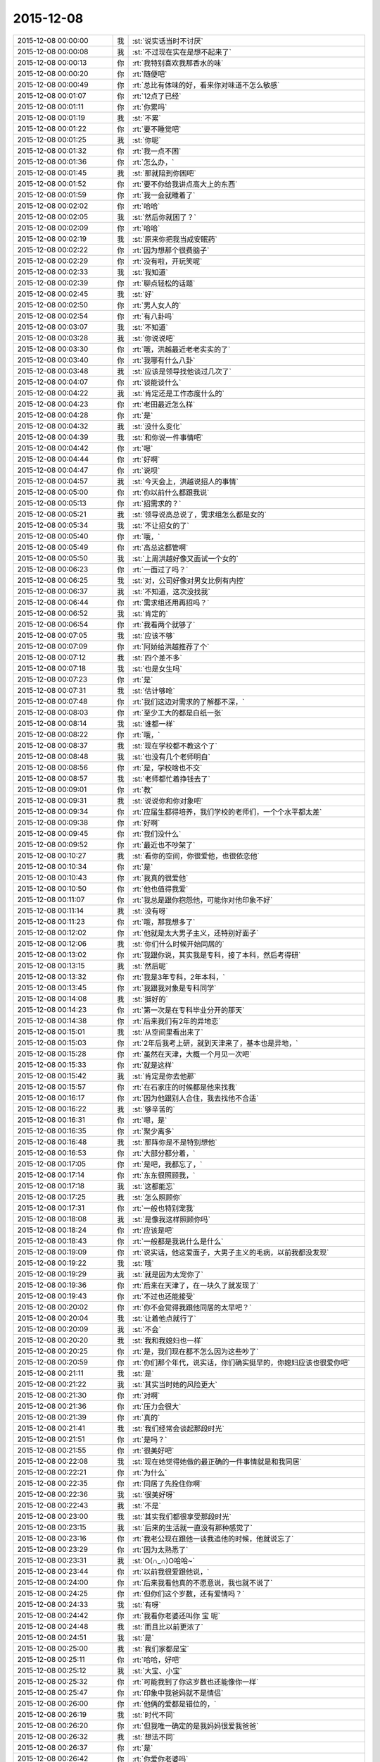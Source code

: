 2015-12-08
-------------

.. list-table::
   :widths: 25, 1, 60

   * - 2015-12-08 00:00:00
     - 我
     - :st:`说实话当时不讨厌`
   * - 2015-12-08 00:00:08
     - 我
     - :st:`不过现在实在是想不起来了`
   * - 2015-12-08 00:00:13
     - 你
     - :rt:`我特别喜欢我那香水的味`
   * - 2015-12-08 00:00:20
     - 你
     - :rt:`随便吧`
   * - 2015-12-08 00:00:49
     - 你
     - :rt:`总比有体味的好，看来你对味道不怎么敏感`
   * - 2015-12-08 00:01:07
     - 你
     - :rt:`12点了已经`
   * - 2015-12-08 00:01:11
     - 你
     - :rt:`你累吗`
   * - 2015-12-08 00:01:19
     - 我
     - :st:`不累`
   * - 2015-12-08 00:01:22
     - 你
     - :rt:`要不睡觉吧`
   * - 2015-12-08 00:01:25
     - 我
     - :st:`你呢`
   * - 2015-12-08 00:01:32
     - 你
     - :rt:`我一点不困`
   * - 2015-12-08 00:01:36
     - 你
     - :rt:`怎么办，`
   * - 2015-12-08 00:01:45
     - 我
     - :st:`那就陪到你困吧`
   * - 2015-12-08 00:01:52
     - 你
     - :rt:`要不你给我讲点高大上的东西`
   * - 2015-12-08 00:01:59
     - 你
     - :rt:`我一会就睡着了`
   * - 2015-12-08 00:02:02
     - 你
     - :rt:`哈哈`
   * - 2015-12-08 00:02:05
     - 我
     - :st:`然后你就困了？`
   * - 2015-12-08 00:02:09
     - 你
     - :rt:`哈哈`
   * - 2015-12-08 00:02:19
     - 我
     - :st:`原来你把我当成安眠药`
   * - 2015-12-08 00:02:22
     - 你
     - :rt:`因为想那个很费脑子`
   * - 2015-12-08 00:02:29
     - 你
     - :rt:`没有啦，开玩笑呢`
   * - 2015-12-08 00:02:33
     - 我
     - :st:`我知道`
   * - 2015-12-08 00:02:39
     - 你
     - :rt:`聊点轻松的话题`
   * - 2015-12-08 00:02:45
     - 我
     - :st:`好`
   * - 2015-12-08 00:02:50
     - 你
     - :rt:`男人女人的`
   * - 2015-12-08 00:02:54
     - 你
     - :rt:`有八卦吗`
   * - 2015-12-08 00:03:07
     - 我
     - :st:`不知道`
   * - 2015-12-08 00:03:28
     - 我
     - :st:`你说说吧`
   * - 2015-12-08 00:03:30
     - 你
     - :rt:`哦，洪越最近老老实实的了`
   * - 2015-12-08 00:03:40
     - 你
     - :rt:`我哪有什么八卦`
   * - 2015-12-08 00:03:48
     - 我
     - :st:`应该是领导找他谈过几次了`
   * - 2015-12-08 00:04:07
     - 你
     - :rt:`谈能谈什么`
   * - 2015-12-08 00:04:22
     - 我
     - :st:`肯定还是工作态度什么的`
   * - 2015-12-08 00:04:23
     - 你
     - :rt:`老田最近怎么样`
   * - 2015-12-08 00:04:28
     - 你
     - :rt:`是`
   * - 2015-12-08 00:04:32
     - 我
     - :st:`没什么变化`
   * - 2015-12-08 00:04:39
     - 我
     - :st:`和你说一件事情吧`
   * - 2015-12-08 00:04:42
     - 你
     - :rt:`嗯`
   * - 2015-12-08 00:04:44
     - 你
     - :rt:`好啊`
   * - 2015-12-08 00:04:47
     - 你
     - :rt:`说呗`
   * - 2015-12-08 00:04:57
     - 我
     - :st:`今天会上，洪越说招人的事情`
   * - 2015-12-08 00:05:00
     - 你
     - :rt:`你以前什么都跟我说`
   * - 2015-12-08 00:05:13
     - 你
     - :rt:`招需求的？`
   * - 2015-12-08 00:05:21
     - 我
     - :st:`领导说高总说了，需求组怎么都是女的`
   * - 2015-12-08 00:05:34
     - 我
     - :st:`不让招女的了`
   * - 2015-12-08 00:05:40
     - 你
     - :rt:`哦，`
   * - 2015-12-08 00:05:49
     - 你
     - :rt:`高总这都管啊`
   * - 2015-12-08 00:05:50
     - 我
     - :st:`上周洪越好像又面试一个女的`
   * - 2015-12-08 00:06:23
     - 你
     - :rt:`一面过了吗？`
   * - 2015-12-08 00:06:25
     - 我
     - :st:`对，公司好像对男女比例有内控`
   * - 2015-12-08 00:06:37
     - 我
     - :st:`不知道，这次没找我`
   * - 2015-12-08 00:06:44
     - 你
     - :rt:`需求组还用再招吗？`
   * - 2015-12-08 00:06:52
     - 我
     - :st:`肯定的`
   * - 2015-12-08 00:06:54
     - 你
     - :rt:`我看两个就够了`
   * - 2015-12-08 00:07:05
     - 我
     - :st:`应该不够`
   * - 2015-12-08 00:07:09
     - 你
     - :rt:`阿娇给洪越推荐了个`
   * - 2015-12-08 00:07:12
     - 我
     - :st:`四个差不多`
   * - 2015-12-08 00:07:18
     - 我
     - :st:`也是女生吗`
   * - 2015-12-08 00:07:23
     - 你
     - :rt:`是`
   * - 2015-12-08 00:07:31
     - 我
     - :st:`估计够呛`
   * - 2015-12-08 00:07:48
     - 你
     - :rt:`我们这边对需求的了解都不深，`
   * - 2015-12-08 00:08:03
     - 你
     - :rt:`至少工大的都是白纸一张`
   * - 2015-12-08 00:08:14
     - 我
     - :st:`谁都一样`
   * - 2015-12-08 00:08:22
     - 你
     - :rt:`哦，`
   * - 2015-12-08 00:08:37
     - 我
     - :st:`现在学校都不教这个了`
   * - 2015-12-08 00:08:48
     - 我
     - :st:`也没有几个老师明白`
   * - 2015-12-08 00:08:56
     - 你
     - :rt:`是，学校啥也不交`
   * - 2015-12-08 00:08:57
     - 我
     - :st:`老师都忙着挣钱去了`
   * - 2015-12-08 00:09:01
     - 你
     - :rt:`教`
   * - 2015-12-08 00:09:31
     - 我
     - :st:`说说你和你对象吧`
   * - 2015-12-08 00:09:34
     - 你
     - :rt:`应届生都得培养，我们学校的老师们，一个个水平都太差`
   * - 2015-12-08 00:09:38
     - 你
     - :rt:`好啊`
   * - 2015-12-08 00:09:45
     - 你
     - :rt:`我们没什么`
   * - 2015-12-08 00:09:52
     - 你
     - :rt:`最近也不吵架了`
   * - 2015-12-08 00:10:27
     - 我
     - :st:`看你的空间，你很爱他，也很依恋他`
   * - 2015-12-08 00:10:34
     - 你
     - :rt:`是`
   * - 2015-12-08 00:10:43
     - 你
     - :rt:`我真的很爱他`
   * - 2015-12-08 00:10:50
     - 你
     - :rt:`他也值得我爱`
   * - 2015-12-08 00:11:07
     - 你
     - :rt:`我总是跟你抱怨他，可能你对他印象不好`
   * - 2015-12-08 00:11:14
     - 我
     - :st:`没有呀`
   * - 2015-12-08 00:11:23
     - 你
     - :rt:`哦，那我想多了`
   * - 2015-12-08 00:12:02
     - 你
     - :rt:`他就是太大男子主义，还特别好面子`
   * - 2015-12-08 00:12:06
     - 我
     - :st:`你们什么时候开始同居的`
   * - 2015-12-08 00:13:02
     - 你
     - :rt:`我跟你说，其实我是专科，接了本科，然后考得研`
   * - 2015-12-08 00:13:15
     - 我
     - :st:`然后呢`
   * - 2015-12-08 00:13:32
     - 你
     - :rt:`我是3年专科，2年本科，`
   * - 2015-12-08 00:13:45
     - 你
     - :rt:`我跟我对象是专科同学`
   * - 2015-12-08 00:14:08
     - 我
     - :st:`挺好的`
   * - 2015-12-08 00:14:23
     - 你
     - :rt:`第一次是在专科毕业分开的那天`
   * - 2015-12-08 00:14:38
     - 你
     - :rt:`后来我们有2年的异地恋`
   * - 2015-12-08 00:15:01
     - 我
     - :st:`从空间里看出来了`
   * - 2015-12-08 00:15:03
     - 你
     - :rt:`2年后我考上研，就到天津来了，基本也是异地，`
   * - 2015-12-08 00:15:28
     - 你
     - :rt:`虽然在天津，大概一个月见一次吧`
   * - 2015-12-08 00:15:33
     - 你
     - :rt:`就是这样`
   * - 2015-12-08 00:15:42
     - 我
     - :st:`肯定是你去他那`
   * - 2015-12-08 00:15:57
     - 你
     - :rt:`在石家庄的时候都是他来找我`
   * - 2015-12-08 00:16:17
     - 你
     - :rt:`因为他跟别人合住，我去找他不合适`
   * - 2015-12-08 00:16:22
     - 我
     - :st:`够辛苦的`
   * - 2015-12-08 00:16:31
     - 你
     - :rt:`嗯，是`
   * - 2015-12-08 00:16:35
     - 你
     - :rt:`聚少离多`
   * - 2015-12-08 00:16:48
     - 我
     - :st:`那阵你是不是特别想他`
   * - 2015-12-08 00:16:53
     - 你
     - :rt:`大部分都分着，`
   * - 2015-12-08 00:17:05
     - 你
     - :rt:`是吧，我都忘了，`
   * - 2015-12-08 00:17:14
     - 你
     - :rt:`东东很照顾我，`
   * - 2015-12-08 00:17:18
     - 我
     - :st:`这都能忘`
   * - 2015-12-08 00:17:25
     - 我
     - :st:`怎么照顾你`
   * - 2015-12-08 00:17:31
     - 你
     - :rt:`一般也特别宠我`
   * - 2015-12-08 00:18:08
     - 我
     - :st:`是像我这样照顾你吗`
   * - 2015-12-08 00:18:24
     - 你
     - :rt:`应该是吧`
   * - 2015-12-08 00:18:43
     - 你
     - :rt:`一般都是我说什么是什么`
   * - 2015-12-08 00:19:09
     - 你
     - :rt:`说实话，他这爱面子，大男子主义的毛病，以前我都没发现`
   * - 2015-12-08 00:19:22
     - 我
     - :st:`哦`
   * - 2015-12-08 00:19:29
     - 我
     - :st:`就是因为太宠你了`
   * - 2015-12-08 00:19:36
     - 你
     - :rt:`后来在天津了，在一块久了就发现了`
   * - 2015-12-08 00:19:43
     - 你
     - :rt:`不过也还能接受`
   * - 2015-12-08 00:20:02
     - 你
     - :rt:`你不会觉得我跟他同居的太早吧？`
   * - 2015-12-08 00:20:04
     - 我
     - :st:`让着他点就行了`
   * - 2015-12-08 00:20:09
     - 我
     - :st:`不会`
   * - 2015-12-08 00:20:20
     - 我
     - :st:`我和我媳妇也一样`
   * - 2015-12-08 00:20:25
     - 你
     - :rt:`是，我们现在都不怎么因为这些吵了`
   * - 2015-12-08 00:20:59
     - 你
     - :rt:`你们那个年代，说实话，你们确实挺早的，你媳妇应该也很爱你吧`
   * - 2015-12-08 00:21:11
     - 我
     - :st:`是`
   * - 2015-12-08 00:21:22
     - 我
     - :st:`其实当时她的风险更大`
   * - 2015-12-08 00:21:30
     - 你
     - :rt:`对啊`
   * - 2015-12-08 00:21:36
     - 你
     - :rt:`压力会很大`
   * - 2015-12-08 00:21:39
     - 你
     - :rt:`真的`
   * - 2015-12-08 00:21:41
     - 我
     - :st:`我们经常会谈起那段时光`
   * - 2015-12-08 00:21:51
     - 你
     - :rt:`是吗？`
   * - 2015-12-08 00:21:55
     - 你
     - :rt:`很美好吧`
   * - 2015-12-08 00:22:08
     - 我
     - :st:`现在她觉得她做的最正确的一件事情就是和我同居`
   * - 2015-12-08 00:22:21
     - 你
     - :rt:`为什么`
   * - 2015-12-08 00:22:35
     - 你
     - :rt:`同居了先拴住你啊`
   * - 2015-12-08 00:22:36
     - 我
     - :st:`很美好呀`
   * - 2015-12-08 00:22:43
     - 我
     - :st:`不是`
   * - 2015-12-08 00:23:00
     - 我
     - :st:`其实我们都很享受那段时光`
   * - 2015-12-08 00:23:15
     - 我
     - :st:`后来的生活就一直没有那种感觉了`
   * - 2015-12-08 00:23:16
     - 你
     - :rt:`我老公现在跟他一谈我追他的时候，他就说忘了`
   * - 2015-12-08 00:23:29
     - 你
     - :rt:`因为太熟悉了`
   * - 2015-12-08 00:23:31
     - 我
     - :st:`O(∩_∩)O哈哈~`
   * - 2015-12-08 00:23:44
     - 你
     - :rt:`以前我很爱跟他说，`
   * - 2015-12-08 00:24:00
     - 你
     - :rt:`后来我看他真的不愿意说，我也就不说了`
   * - 2015-12-08 00:24:25
     - 你
     - :rt:`但你们这个岁数，还有爱情吗？`
   * - 2015-12-08 00:24:33
     - 我
     - :st:`有呀`
   * - 2015-12-08 00:24:42
     - 你
     - :rt:`我看你老婆还叫你 宝 呢`
   * - 2015-12-08 00:24:48
     - 我
     - :st:`而且比以前更浓了`
   * - 2015-12-08 00:24:51
     - 我
     - :st:`是`
   * - 2015-12-08 00:25:00
     - 我
     - :st:`我们家都是宝`
   * - 2015-12-08 00:25:11
     - 你
     - :rt:`哈哈，好吧`
   * - 2015-12-08 00:25:12
     - 我
     - :st:`大宝、小宝`
   * - 2015-12-08 00:25:32
     - 你
     - :rt:`可能我到了你这岁数也还能像你一样`
   * - 2015-12-08 00:25:47
     - 你
     - :rt:`印象中我爸妈就不是情侣`
   * - 2015-12-08 00:26:00
     - 你
     - :rt:`他俩的爱都是错位的，`
   * - 2015-12-08 00:26:19
     - 我
     - :st:`时代不同`
   * - 2015-12-08 00:26:20
     - 你
     - :rt:`但我唯一确定的是我妈妈很爱我爸爸`
   * - 2015-12-08 00:26:32
     - 我
     - :st:`想法不同`
   * - 2015-12-08 00:26:37
     - 你
     - :rt:`是`
   * - 2015-12-08 00:26:42
     - 你
     - :rt:`你爱你老婆吗`
   * - 2015-12-08 00:26:50
     - 我
     - :st:`当然爱了`
   * - 2015-12-08 00:26:52
     - 你
     - :rt:`除了她你爱过别人吗`
   * - 2015-12-08 00:26:59
     - 我
     - :st:`爱过`
   * - 2015-12-08 00:27:07
     - 你
     - :rt:`谁？`
   * - 2015-12-08 00:27:17
     - 我
     - :st:`在她之前我有一个正式的女友`
   * - 2015-12-08 00:27:18
     - 你
     - :rt:`你高中的女朋友吗？`
   * - 2015-12-08 00:27:28
     - 我
     - :st:`后来吹了`
   * - 2015-12-08 00:27:35
     - 你
     - :rt:`为啥？`
   * - 2015-12-08 00:27:46
     - 我
     - :st:`她结婚了`
   * - 2015-12-08 00:28:04
     - 你
     - :rt:`因为她结婚了，你们分手了？`
   * - 2015-12-08 00:28:08
     - 我
     - :st:`是`
   * - 2015-12-08 00:28:09
     - 你
     - :rt:`什么推理`
   * - 2015-12-08 00:28:29
     - 我
     - :st:`我又等了她一年才追的我媳妇`
   * - 2015-12-08 00:28:47
     - 你
     - :rt:`你见到你老婆的时候，有那种一见钟情的感觉吗？`
   * - 2015-12-08 00:28:54
     - 我
     - :st:`其实没有`
   * - 2015-12-08 00:29:10
     - 我
     - :st:`我们作为朋友谈了一年多`
   * - 2015-12-08 00:29:20
     - 你
     - :rt:`说实话，我的爱情超级简单，正儿八经的就一个男朋友`
   * - 2015-12-08 00:29:36
     - 你
     - :rt:`你们那个年代，都比我丰富很多`
   * - 2015-12-08 00:29:45
     - 我
     - :st:`没有啦`
   * - 2015-12-08 00:29:59
     - 你
     - :rt:`你还左一个右一个的`
   * - 2015-12-08 00:30:10
     - 我
     - :st:`我倒是想简单点的`
   * - 2015-12-08 00:30:17
     - 你
     - :rt:`哈哈`
   * - 2015-12-08 00:30:21
     - 我
     - :st:`可是不如愿`
   * - 2015-12-08 00:30:41
     - 你
     - :rt:`那倒是，不过现在不是很幸福嘛，`
   * - 2015-12-08 00:30:48
     - 我
     - :st:`是`
   * - 2015-12-08 00:30:49
     - 你
     - :rt:`终归是值得`
   * - 2015-12-08 00:30:57
     - 我
     - :st:`对呀`
   * - 2015-12-08 00:31:29
     - 你
     - :rt:`从朋友到爱人是什么感觉`
   * - 2015-12-08 00:31:36
     - 你
     - :rt:`我都是一步到位的`
   * - 2015-12-08 00:31:46
     - 我
     - :st:`很紧张`
   * - 2015-12-08 00:32:16
     - 我
     - :st:`我向她表白的时候紧张死了`
   * - 2015-12-08 00:32:28
     - 我
     - :st:`不是心理上的紧张`
   * - 2015-12-08 00:32:33
     - 你
     - :rt:`你怕拒绝吗`
   * - 2015-12-08 00:32:43
     - 我
     - :st:`是真紧张，手都发抖`
   * - 2015-12-08 00:32:58
     - 你
     - :rt:`为什么`
   * - 2015-12-08 00:33:06
     - 我
     - :st:`不知道，当时脑子已经停摆了`
   * - 2015-12-08 00:33:16
     - 你
     - :rt:`哈哈`
   * - 2015-12-08 00:33:28
     - 你
     - :rt:`哎，是怕拒绝吗`
   * - 2015-12-08 00:33:31
     - 我
     - :st:`要不是我媳妇还记得`
   * - 2015-12-08 00:33:44
     - 我
     - :st:`我都不记得我当时说啥了`
   * - 2015-12-08 00:34:04
     - 你
     - :rt:`真的啊？为什么`
   * - 2015-12-08 00:34:15
     - 你
     - :rt:`我怎么没有过这样的时候呢`
   * - 2015-12-08 00:34:16
     - 我
     - :st:`当时已经没有心情去考虑是不是会被拒绝`
   * - 2015-12-08 00:34:30
     - 你
     - :rt:`那考虑啥了`
   * - 2015-12-08 00:34:40
     - 我
     - :st:`感觉就是把话说出来就已经累死了`
   * - 2015-12-08 00:34:56
     - 你
     - :rt:`你还准备了？`
   * - 2015-12-08 00:35:03
     - 我
     - :st:`当然了`
   * - 2015-12-08 00:35:04
     - 你
     - :rt:`哈哈，不至于吧`
   * - 2015-12-08 00:35:24
     - 我
     - :st:`没想到我平时那么能说`
   * - 2015-12-08 00:35:35
     - 我
     - :st:`结果是这样吧`
   * - 2015-12-08 00:35:38
     - 你
     - :rt:`是啊，`
   * - 2015-12-08 00:35:51
     - 你
     - :rt:`你完全是hold住场面的人啊`
   * - 2015-12-08 00:35:58
     - 你
     - :rt:`还不如我呢`
   * - 2015-12-08 00:36:12
     - 我
     - :st:`我媳妇能hold住我`
   * - 2015-12-08 00:36:18
     - 你
     - :rt:`我比你强太多了，甩你好几条胡同`
   * - 2015-12-08 00:36:30
     - 你
     - :rt:`你媳妇是啥样的人啊，`
   * - 2015-12-08 00:36:36
     - 你
     - :rt:`很强势吗？`
   * - 2015-12-08 00:36:51
     - 我
     - :st:`所以这辈子我再也不追了`
   * - 2015-12-08 00:37:04
     - 我
     - :st:`很强势`
   * - 2015-12-08 00:37:05
     - 你
     - :rt:`哦，`
   * - 2015-12-08 00:37:12
     - 你
     - :rt:`哦`
   * - 2015-12-08 00:37:23
     - 你
     - :rt:`你怕她吗？`
   * - 2015-12-08 00:37:29
     - 我
     - :st:`其实人也很温柔的`
   * - 2015-12-08 00:37:37
     - 我
     - :st:`有一点怕`
   * - 2015-12-08 00:37:38
     - 你
     - :rt:`你打的过她吗？`
   * - 2015-12-08 00:37:53
     - 我
     - :st:`我们从来不打`
   * - 2015-12-08 00:37:57
     - 你
     - :rt:`哈哈，为什么怕？`
   * - 2015-12-08 00:38:03
     - 我
     - :st:`只是会打儿子`
   * - 2015-12-08 00:38:12
     - 你
     - :rt:`她会打吗？`
   * - 2015-12-08 00:38:15
     - 我
     - :st:`会`
   * - 2015-12-08 00:38:24
     - 你
     - :rt:`对了，问你个问题，`
   * - 2015-12-08 00:38:28
     - 我
     - :st:`她脾气比我急`
   * - 2015-12-08 00:38:38
     - 你
     - :rt:`我跟你媳妇有相同的地方吗？`
   * - 2015-12-08 00:38:44
     - 我
     - :st:`没有`
   * - 2015-12-08 00:38:56
     - 你
     - :rt:`一点没有？`
   * - 2015-12-08 00:39:05
     - 我
     - :st:`没有`
   * - 2015-12-08 00:39:26
     - 你
     - :rt:`我强势吗？`
   * - 2015-12-08 00:39:39
     - 你
     - :rt:`我平时强势吗`
   * - 2015-12-08 00:39:42
     - 我
     - :st:`你比她差远了`
   * - 2015-12-08 00:39:48
     - 你
     - :rt:`气场呢？`
   * - 2015-12-08 00:39:56
     - 你
     - :rt:`我没有说你老婆`
   * - 2015-12-08 00:40:02
     - 我
     - :st:`也不行`
   * - 2015-12-08 00:40:22
     - 你
     - :rt:`我有点觉得你在说马大姐`
   * - 2015-12-08 00:40:40
     - 你
     - :rt:`那你喜欢你老婆那样的吗？`
   * - 2015-12-08 00:40:41
     - 我
     - :st:`才不是呢`
   * - 2015-12-08 00:40:49
     - 我
     - :st:`喜欢呀`
   * - 2015-12-08 00:41:21
     - 我
     - :st:`讲理我讲不过我媳妇`
   * - 2015-12-08 00:41:26
     - 你
     - :rt:`哦，到底是温柔的还是强势的啊`
   * - 2015-12-08 00:41:38
     - 我
     - :st:`都有呀`
   * - 2015-12-08 00:41:50
     - 你
     - :rt:`我想不出你媳妇是啥样的`
   * - 2015-12-08 00:42:08
     - 你
     - :rt:`以德服人的吗？`
   * - 2015-12-08 00:42:14
     - 你
     - :rt:`胡搅蛮缠吗？`
   * - 2015-12-08 00:42:25
     - 我
     - :st:`都不是`
   * - 2015-12-08 00:42:37
     - 我
     - :st:`其实她很讲理`
   * - 2015-12-08 00:42:45
     - 我
     - :st:`就是爱着急`
   * - 2015-12-08 00:42:56
     - 我
     - :st:`我特别怕她着急`
   * - 2015-12-08 00:43:05
     - 你
     - :rt:`怎么跟我似的`
   * - 2015-12-08 00:43:16
     - 你
     - :rt:`我算爱着急的吗？`
   * - 2015-12-08 00:43:31
     - 我
     - :st:`她一和我儿子着急，我就先打儿子`
   * - 2015-12-08 00:43:48
     - 你
     - :rt:`你们俩跟我跟东东好像，`
   * - 2015-12-08 00:43:51
     - 你
     - :rt:`啊`
   * - 2015-12-08 00:43:53
     - 我
     - :st:`省得她着急打儿子`
   * - 2015-12-08 00:44:03
     - 你
     - :rt:`跟我老姑似的`
   * - 2015-12-08 00:44:11
     - 我
     - :st:`你不算爱着急的`
   * - 2015-12-08 00:44:17
     - 你
     - :rt:`她一着急你就哄她是吧`
   * - 2015-12-08 00:44:33
     - 你
     - :rt:`我一着急我老公就不理我了`
   * - 2015-12-08 00:44:34
     - 我
     - :st:`是`
   * - 2015-12-08 00:44:46
     - 你
     - :rt:`我怎么觉得你特别崇拜你媳妇`
   * - 2015-12-08 00:45:06
     - 我
     - :st:`是宠着`
   * - 2015-12-08 00:45:22
     - 你
     - :rt:`理解不了`
   * - 2015-12-08 00:45:41
     - 我
     - :st:`我媳妇自己说的`
   * - 2015-12-08 00:45:56
     - 你
     - :rt:`我觉得你崇拜她`
   * - 2015-12-08 00:46:00
     - 我
     - :st:`追她之前，我们辩论，我赢`
   * - 2015-12-08 00:46:11
     - 我
     - :st:`追她之后，她赢`
   * - 2015-12-08 00:46:24
     - 我
     - :st:`没有崇拜`
   * - 2015-12-08 00:46:25
     - 你
     - :rt:`嗯，还比较爱分析`
   * - 2015-12-08 00:46:41
     - 我
     - :st:`只是宠着她`
   * - 2015-12-08 00:46:56
     - 你
     - :rt:`好吧`
   * - 2015-12-08 00:47:05
     - 你
     - :rt:`看来你真的很爱她`
   * - 2015-12-08 00:47:21
     - 我
     - :st:`其实我们俩也有不好的时候`
   * - 2015-12-08 00:47:31
     - 你
     - :rt:`啊？`
   * - 2015-12-08 00:47:33
     - 我
     - :st:`你还记得我自杀吗`
   * - 2015-12-08 00:47:34
     - 你
     - :rt:`真的啊`
   * - 2015-12-08 00:47:38
     - 你
     - :rt:`嗯嗯`
   * - 2015-12-08 00:47:43
     - 你
     - :rt:`我一直记得`
   * - 2015-12-08 00:47:48
     - 我
     - :st:`差不多就是被她逼的`
   * - 2015-12-08 00:47:54
     - 你
     - :rt:`啊？`
   * - 2015-12-08 00:47:58
     - 你
     - :rt:`为啥？`
   * - 2015-12-08 00:48:06
     - 我
     - :st:`虽然到现在她都不是很清楚`
   * - 2015-12-08 00:48:19
     - 我
     - :st:`回来有空和你说吧`
   * - 2015-12-08 00:48:30
     - 你
     - :rt:`好吧`
   * - 2015-12-08 00:48:44
     - 你
     - :rt:`你就跟个谜团一样`
   * - 2015-12-08 00:48:57
     - 你
     - :rt:`太多太多的不合理`
   * - 2015-12-08 00:49:07
     - 我
     - :st:`我经历的太多`
   * - 2015-12-08 00:49:20
     - 你
     - :rt:`是`
   * - 2015-12-08 00:49:21
     - 我
     - :st:`所以才会有现在的领悟`
   * - 2015-12-08 00:49:27
     - 你
     - :rt:`是`
   * - 2015-12-08 00:49:49
     - 我
     - :st:`所以不想让你经历这些`
   * - 2015-12-08 00:50:07
     - 我
     - :st:`我的经历绝对不适合你`
   * - 2015-12-08 00:50:22
     - 我
     - :st:`你想听，我可以全告诉你`
   * - 2015-12-08 00:50:36
     - 你
     - :rt:`哦，我不是说你的经历不适合我`
   * - 2015-12-08 00:50:52
     - 你
     - :rt:`我不是说你的经历适合我`
   * - 2015-12-08 00:51:00
     - 你
     - :rt:`我就是想知道而已，`
   * - 2015-12-08 00:51:15
     - 你
     - :rt:`现在也没那么想知道了`
   * - 2015-12-08 00:51:21
     - 我
     - :st:`我怕的是这个对你有影响`
   * - 2015-12-08 00:51:34
     - 我
     - :st:`让你不自觉的想模仿我`
   * - 2015-12-08 00:51:35
     - 你
     - :rt:`算了，你还是别人我说了`
   * - 2015-12-08 00:51:40
     - 你
     - :rt:`哦，`
   * - 2015-12-08 00:51:43
     - 我
     - :st:`为啥`
   * - 2015-12-08 00:52:20
     - 你
     - :rt:`好吧，我觉得太乱了，跟我周围的人对号入座，发现哪个也不合适`
   * - 2015-12-08 00:52:26
     - 你
     - :rt:`想象不到`
   * - 2015-12-08 00:52:31
     - 你
     - :rt:`我困了`
   * - 2015-12-08 00:52:35
     - 我
     - :st:`睡吧`
   * - 2015-12-08 00:52:38
     - 你
     - :rt:`我要睡觉啦`
   * - 2015-12-08 00:52:45
     - 我
     - :st:`终于把你讲困了`
   * - 2015-12-08 00:52:49
     - 你
     - :rt:`哦`
   * - 2015-12-08 00:52:58
     - 你
     - :rt:`晚安，好梦`
   * - 2015-12-08 00:53:02
     - 我
     - :st:`晚安`